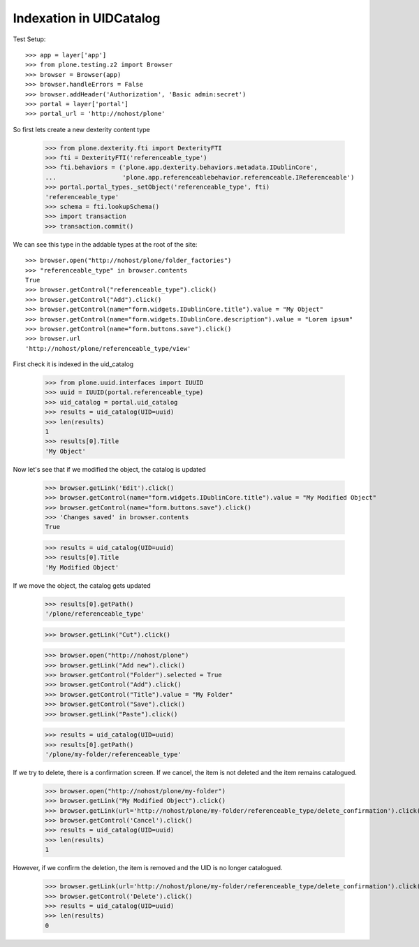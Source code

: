 Indexation in UIDCatalog
========================

Test Setup::

    >>> app = layer['app']
    >>> from plone.testing.z2 import Browser
    >>> browser = Browser(app)
    >>> browser.handleErrors = False
    >>> browser.addHeader('Authorization', 'Basic admin:secret')
    >>> portal = layer['portal']
    >>> portal_url = 'http://nohost/plone'

So first lets create a new dexterity content type

    >>> from plone.dexterity.fti import DexterityFTI
    >>> fti = DexterityFTI('referenceable_type')
    >>> fti.behaviors = ('plone.app.dexterity.behaviors.metadata.IDublinCore',
    ...                  'plone.app.referenceablebehavior.referenceable.IReferenceable')
    >>> portal.portal_types._setObject('referenceable_type', fti)
    'referenceable_type'
    >>> schema = fti.lookupSchema()
    >>> import transaction
    >>> transaction.commit()

We can see this type in the addable types at the root of the site::

    >>> browser.open("http://nohost/plone/folder_factories")
    >>> "referenceable_type" in browser.contents
    True
    >>> browser.getControl("referenceable_type").click()
    >>> browser.getControl("Add").click()
    >>> browser.getControl(name="form.widgets.IDublinCore.title").value = "My Object"
    >>> browser.getControl(name="form.widgets.IDublinCore.description").value = "Lorem ipsum"
    >>> browser.getControl(name="form.buttons.save").click()
    >>> browser.url
    'http://nohost/plone/referenceable_type/view'

First check it is indexed in the uid_catalog

    >>> from plone.uuid.interfaces import IUUID
    >>> uuid = IUUID(portal.referenceable_type)
    >>> uid_catalog = portal.uid_catalog
    >>> results = uid_catalog(UID=uuid)
    >>> len(results)
    1
    >>> results[0].Title
    'My Object'

Now let's see that if we modified the object, the catalog is updated

    >>> browser.getLink('Edit').click()
    >>> browser.getControl(name="form.widgets.IDublinCore.title").value = "My Modified Object"
    >>> browser.getControl(name="form.buttons.save").click()
    >>> 'Changes saved' in browser.contents
    True

    >>> results = uid_catalog(UID=uuid)
    >>> results[0].Title
    'My Modified Object'

If we move the object, the catalog gets updated

    >>> results[0].getPath()
    '/plone/referenceable_type'

    >>> browser.getLink("Cut").click()

    >>> browser.open("http://nohost/plone")
    >>> browser.getLink("Add new").click()
    >>> browser.getControl("Folder").selected = True
    >>> browser.getControl("Add").click()
    >>> browser.getControl("Title").value = "My Folder"
    >>> browser.getControl("Save").click()
    >>> browser.getLink("Paste").click()

    >>> results = uid_catalog(UID=uuid)
    >>> results[0].getPath()
    '/plone/my-folder/referenceable_type'

If we try to delete, there is a confirmation screen. If we cancel, the item is
not deleted and the item remains catalogued.

    >>> browser.open("http://nohost/plone/my-folder")
    >>> browser.getLink("My Modified Object").click()
    >>> browser.getLink(url='http://nohost/plone/my-folder/referenceable_type/delete_confirmation').click()
    >>> browser.getControl('Cancel').click()
    >>> results = uid_catalog(UID=uuid)
    >>> len(results)
    1

However, if we confirm the deletion, the item is removed and the UID is no
longer catalogued.

    >>> browser.getLink(url='http://nohost/plone/my-folder/referenceable_type/delete_confirmation').click()
    >>> browser.getControl('Delete').click()
    >>> results = uid_catalog(UID=uuid)
    >>> len(results)
    0
